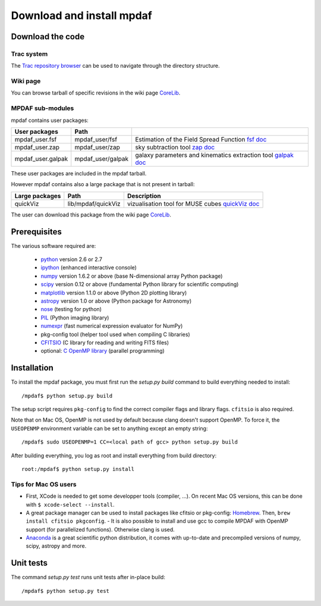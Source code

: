 Download and install mpdaf
**************************


Download the code
=================

Trac system
-----------

The `Trac repository browser <http://urania1.univ-lyon1.fr/mpdaf/browser>`_ can
be used to navigate through the directory structure.


Wiki page
---------

You can browse tarball of specific revisions in the wiki page `CoreLib <http://urania1.univ-lyon1.fr/mpdaf/wiki/WikiCoreLib>`_.


MPDAF sub-modules
-----------------

mpdaf contains user packages:

+-------------------+--------------------+-----------------------------------------------------------------------+
| User packages     | Path               |                                                                       |
+===================+====================+=======================================================================+
| mpdaf_user.fsf    | mpdaf_user/fsf     | Estimation of the Field Spread Function                               |
|                   |                    | `fsf doc <http://urania1.univ-lyon1.fr/mpdaf/wiki/FsfModelWiki>`_     |
+-------------------+--------------------+-----------------------------------------------------------------------+
| mpdaf_user.zap    | mpdaf_user/zap     | sky subtraction tool                                                  |
|                   |                    | `zap doc <http://urania1.univ-lyon1.fr/mpdaf/wiki/ZapWiki>`_          |
+-------------------+--------------------+-----------------------------------------------------------------------+
| mpdaf_user.galpak | mpdaf_user/galpak  | galaxy parameters and kinematics extraction tool                      |
|                   |                    | `galpak doc <http://galpak.irap.omp.eu>`_                             |
+-------------------+--------------------+-----------------------------------------------------------------------+

These user packages are included in the mpdaf tarball.

However mpdaf contains also a large package that is not present in tarball:

+-------------------+--------------------+-----------------------------------------------------------------------+
| Large packages    | Path               | Description                                                           |
+===================+====================+=======================================================================+
| quickViz          | lib/mpdaf/quickViz | vizualisation tool for MUSE cubes                                     |
|                   |                    | `quickViz doc <http://urania1.univ-lyon1.fr/mpdaf/wiki/DocQuickViz>`_ |
+-------------------+--------------------+-----------------------------------------------------------------------+


The user can download this package from the wiki page `CoreLib <http://urania1.univ-lyon1.fr/mpdaf/wiki/WikiCoreLib>`_.



Prerequisites
=============

The various software required are:

 * `python <http://python.org/>`_ version 2.6 or 2.7
 * `ipython <http://ipython.org/>`_  (enhanced interactive console)
 * `numpy <http://www.numpy.org/>`_ version 1.6.2 or above (base N-dimensional array Python package)
 * `scipy <http://www.scipy.org/>`_ version 0.12 or above (fundamental Python library for scientific computing)
 * `matplotlib <http://matplotlib.org/>`_ version 1.1.0 or above (Python 2D plotting library)
 * `astropy <http://www.astropy.org/>`_ version 1.0 or above (Python package for Astronomy)
 * `nose <http://pypi.python.org/pypi/nose/>`_ (testing for python)
 * `PIL <http://pypi.python.org/pypi/PIL>`_  (Python imaging library)
 * `numexpr <http://pypi.python.org/pypi/numexpr>`_ (fast numerical expression evaluator for NumPy)
 * pkg-config tool (helper tool used when compiling C libraries)
 * `CFITSIO <http://heasarc.gsfc.nasa.gov/fitsio/>`_ (C library for reading and writing FITS files)
 * optional: `C OpenMP library <http://openmp.org>`_ (parallel programming)


.. _installation-label:

Installation
============

To install the mpdaf package, you must first run the *setup.py build* command
to build everything needed to install::

  /mpdaf$ python setup.py build

The setup script requires ``pkg-config`` to find the correct compiler flags and
library flags. ``cfitsio`` is also required.

Note that on Mac OS, OpenMP is not used by default because clang doesn't
support OpenMP. To force it, the ``USEOPENMP`` environment variable can be set
to anything except an empty string::

 /mpdaf$ sudo USEOPENMP=1 CC=<local path of gcc> python setup.py build

After building everything, you log as root and install everything from build
directory::

  root:/mpdaf$ python setup.py install

Tips for Mac OS users
---------------------

- First, XCode is needed to get some developper tools (compiler, ...). On
  recent Mac OS versions, this can be done with ``$ xcode-select --install``.

- A great package manager can be used to install packages like cfitsio or
  pkg-config: `Homebrew <http://brew.sh/>`_. Then, ``brew install cfitsio
  pkgconfig``.  - It is also possible to install and use gcc to compile MPDAF
  with OpenMP support (for parallelized functions). Otherwise clang is used.

- `Anaconda <http://continuum.io/downloads>`_ is a great scientific python
  distribution, it comes with up-to-date and precompiled versions of numpy,
  scipy, astropy and more.


Unit tests
==========

The command *setup.py test* runs unit tests after in-place build::

  /mpdaf$ python setup.py test
